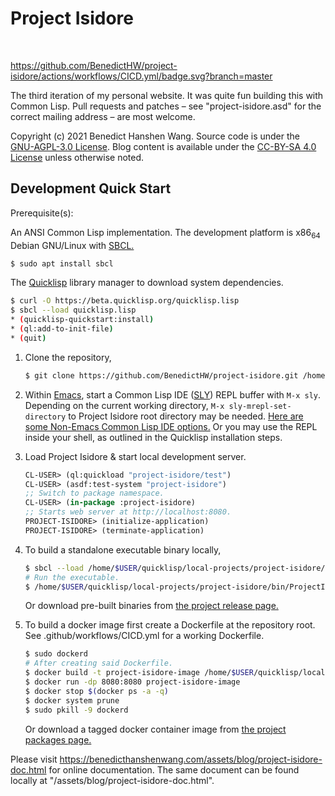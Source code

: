 * Project Isidore
#+html: <a href="https://github.com/BenedictHW/project-isidore/releases/"><img src="https://img.shields.io/github/v/release/HanshenWang/project-isidore"/></a></br>
[[https://github.com/BenedictHW/project-isidore/actions/workflows/CICD.yml][https://github.com/BenedictHW/project-isidore/actions/workflows/CICD.yml/badge.svg?branch=master]]

The third iteration of my personal website. It was quite fun building this with
Common Lisp. Pull requests and patches -- see "project-isidore.asd" for the
correct mailing address -- are most welcome.

Copyright (c) 2021 Benedict Hanshen Wang. Source code is under the [[https://www.gnu.org/licenses/agpl-3.0-standalone.html][GNU-AGPL-3.0
License]]. Blog content is available under the [[https://creativecommons.org/licenses/by-sa/4.0/][CC-BY-SA 4.0 License]] unless
otherwise noted.

** Development Quick Start

Prerequisite(s):

An ANSI Common Lisp implementation. The development platform is x86_64 Debian
GNU/Linux with [[http://www.sbcl.org/][SBCL.]]

#+begin_src bash
$ sudo apt install sbcl
#+end_src

The [[https://www.quicklisp.org/beta/][Quicklisp]] library manager to download system dependencies.

#+begin_src bash
$ curl -O https://beta.quicklisp.org/quicklisp.lisp
$ sbcl --load quicklisp.lisp
,* (quicklisp-quickstart:install)
,* (ql:add-to-init-file)
,* (quit)
#+end_src

1. Clone the repository,

   #+begin_src bash
   $ git clone https://github.com/BenedictHW/project-isidore.git /home/$USER/quicklisp/local-projects/
   #+end_src

2. Within [[https://www.gnu.org/software/emacs/][Emacs]], start a Common Lisp IDE ([[https://github.com/joaotavora/sly][SLY]]) REPL buffer with =M-x sly=.
   Depending on the current working directory, =M-x sly-mrepl-set-directory= to
   Project Isidore root directory may be needed. [[https://lispcookbook.github.io/cl-cookbook/editor-support.html#vscode][Here are some Non-Emacs Common
   Lisp IDE options.]] Or you may use the REPL inside your shell, as outlined in
   the Quicklisp installation steps.

3. Load Project Isidore & start local development server.

   #+begin_src lisp
     CL-USER> (ql:quickload "project-isidore/test")
     CL-USER> (asdf:test-system "project-isidore")
     ;; Switch to package namespace.
     CL-USER> (in-package :project-isidore)
     ;; Starts web server at http://localhost:8080.
     PROJECT-ISIDORE> (initialize-application)
     PROJECT-ISIDORE> (terminate-application)
   #+end_src

4. To build a standalone executable binary locally,

   #+begin_src bash
     $ sbcl --load /home/$USER/quicklisp/local-projects/project-isidore/make.lisp
     # Run the executable.
     $ /home/$USER/quicklisp/local-projects/project-isidore/bin/ProjectIsidore
   #+end_src

   Or download pre-built binaries from [[https://github.com/BenedictHW/project-isidore/releases/][the project release page.]]

5. To build a docker image first create a Dockerfile at the repository root.
   See .github/workflows/CICD.yml for a working Dockerfile.

   #+begin_src sh
     $ sudo dockerd
     # After creating said Dockerfile.
     $ docker build -t project-isidore-image /home/$USER/quicklisp/local-projects/project-isidore/
     $ docker run -dp 8080:8080 project-isidore-image
     $ docker stop $(docker ps -a -q)
     $ docker system prune
     $ sudo pkill -9 dockerd
   #+end_src

   Or download a tagged docker container image from [[https://github.com/BenedictHW/project-isidore/pkgs/container/project-isidore][the project packages page.]]

Please visit https://benedicthanshenwang.com/assets/blog/project-isidore-doc.html for online
documentation. The same document can be found locally at
"/assets/blog/project-isidore-doc.html".

[[https://develop.spacemacs.org][file:https://cdn.rawgit.com/syl20bnr/spacemacs/442d025779da2f62fc86c2082703697714db6514/assets/spacemacs-badge.svg]]
